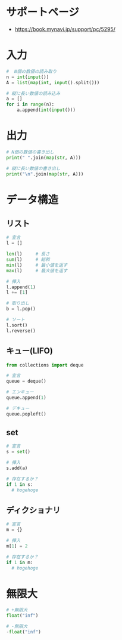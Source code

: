 * サポートページ
  - https://book.mynavi.jp/support/pc/5295/
 
* 入力

#+begin_src python
#  N個の数値の読み取り
n = int(input())
A = list(map(int, input().split()))

# 縦に長い数値の読み込み
a = []
for i in range(n):
    a.append(int(input()))
#+end_src

* 出力

#+begin_src python
# N個の数値の書き出し
print(" ".join(map(str, A)))

# 縦に長い数値の書き出し
print("\n".join(map(str, A)))
#+end_src

* データ構造
** リスト

#+begin_src python
# 宣言
l = []

len(l)     # 長さ
sum(l)     # 総和
min(l)     # 最小値を返す
max(l)     # 最大値を返す

# 挿入
l.append(1)
l += [1]

# 取り出し
b = l.pop()

# ソート
l.sort()
l.reverse()
#+end_src

** キュー(LIFO)

#+begin_src python
from collections import deque

# 宣言
queue = deque()

# エンキュー
queue.append(1)

# デキュー
queue.popleft()
#+end_src

** set

#+begin_src python
# 宣言
s = set()

# 挿入
s.add(a)

# 存在するか？
if 1 in s:
  # hogehoge
#+end_src

** ディクショナリ

#+begin_src python
# 宣言
m = {}

# 挿入
m[1] = 2

# 存在するか？
if 1 in m:
  # hogehoge
#+end_src

* 無限大

#+begin_src python
# +無限大
float("inf")

# -無限大
-float("inf")
#+end_src
